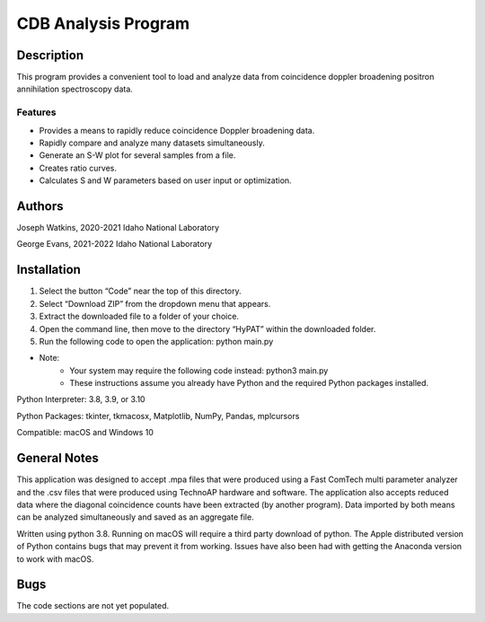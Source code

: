 ============================
 CDB Analysis Program
============================

Description
===========

This program provides a convenient tool to load and analyze data
from coincidence doppler broadening positron annihilation spectroscopy data.

Features
--------
* Provides a means to rapidly reduce coincidence Doppler broadening data.
* Rapidly compare and analyze many datasets simultaneously. 
* Generate an S-W plot for several samples from a file.
* Creates ratio curves.
* Calculates S and W parameters based on user input or optimization.

Authors
=======
Joseph Watkins, 2020-2021
Idaho National Laboratory

George Evans, 2021-2022
Idaho National Laboratory

Installation
============
1.	Select the button “Code” near the top of this directory.
2.	Select “Download ZIP” from the dropdown menu that appears.
3.	Extract the downloaded file to a folder of your choice.
4.	Open the command line, then move to the directory “HyPAT” within the downloaded folder.
5.	Run the following code to open the application: python main.py

 
* Note:
   * Your system may require the following code instead: python3 main.py
   * These instructions assume you already have Python and the required Python packages installed.

Python Interpreter: 3.8, 3.9, or 3.10

Python Packages: tkinter, tkmacosx, Matplotlib, NumPy, Pandas, mplcursors

Compatible: macOS and Windows 10

General Notes
=============
This application was designed to accept .mpa files that were produced using a Fast ComTech multi parameter analyzer and the .csv files that were produced using TechnoAP hardware and software. The application also accepts reduced data where the diagonal coincidence counts have been extracted (by another program). Data imported by both means can be analyzed simultaneously and saved as an aggregate file. 

Written using python 3.8. Running on macOS will require a third party download of python.
The Apple distributed version of Python contains bugs that may prevent it from working. Issues have also been had with getting the Anaconda version to work with macOS.

Bugs
====
The code sections are not yet populated.
